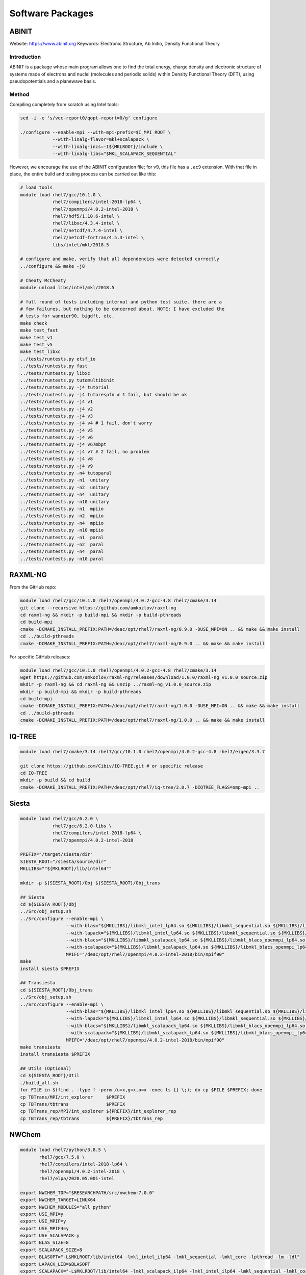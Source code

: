 =================
Software Packages
=================

.. #############################################################################
.. #############################################################################
.. #############################################################################
.. #############################################################################

------
ABINIT
------

Website: https://www.abinit.org
Keywords: Electronic Structure, Ab Initio, Density Functional Theory

Introduction
============

ABINIT is a package whose main program allows one to find the total energy,
charge density and electronic structure of systems made of electrons and nuclei
(molecules and periodic solids) within Density Functional Theory (DFT), using
pseudopotentials and a planewave basis.

Method
======

Compiling completely from scratch using Intel tools:

.. code-block:: bash

    sed -i -e 's/vec-report0/qopt-report=0/g' configure

    ./configure --enable-mpi --with-mpi-prefix=$I_MPI_ROOT \
                --with-linalg-flavor=mkl+scalapack \
                --with-linalg-incs=-I${MKLROOT}/include \
                --with-linalg-libs="$MKL_SCALAPACK_SEQUENTIAL"

However, we encourage the use of the ABINIT configuration file; for v9, this
file has a ``.ac9`` extension. With that file in place, the entire build and
testing process can be carried out like this:

.. code-block:: bash

    # load tools
    module load rhel7/gcc/10.1.0 \
                rhel7/compilers/intel-2018-lp64 \
                rhel7/openmpi/4.0.2-intel-2018 \
                rhel7/hdf5/1.10.6-intel \
                rhel7/libxc/4.3.4-intel \
                rhel7/netcdf/4.7.4-intel \
                rhel7/netcdf-fortran/4.5.3-intel \
                libs/intel/mkl/2018.5

    # configure and make, verify that all dependencies were detected correctly
    ../configure && make -j8

    # Cheaty McCheaty
    module unload libs/intel/mkl/2018.5

    # full round of tests including internal and python test suite. there are a
    # few failures, but nothing to be concerned about. NOTE: I have excluded the
    # tests for wannier90, bigdft, etc.
    make check
    make test_fast
    make test_v1
    make test_v5
    make test_libxc
    ../tests/runtests.py etsf_io
    ../tests/runtests.py fast
    ../tests/runtests.py libxc
    ../tests/runtests.py tutomultibinit
    ../tests/runtests.py -j4 tutorial
    ../tests/runtests.py -j4 tutorespfn # 1 fail, but should be ok
    ../tests/runtests.py -j4 v1
    ../tests/runtests.py -j4 v2
    ../tests/runtests.py -j4 v3
    ../tests/runtests.py -j4 v4 # 1 fail, don't worry
    ../tests/runtests.py -j4 v5
    ../tests/runtests.py -j4 v6
    ../tests/runtests.py -j4 v67mbpt
    ../tests/runtests.py -j4 v7 # 2 fail, no problem
    ../tests/runtests.py -j4 v8
    ../tests/runtests.py -j4 v9
    ../tests/runtests.py -n4 tutoparal
    ../tests/runtests.py -n1  unitary
    ../tests/runtests.py -n2  unitary
    ../tests/runtests.py -n4  unitary
    ../tests/runtests.py -n10 unitary
    ../tests/runtests.py -n1  mpiio
    ../tests/runtests.py -n2  mpiio
    ../tests/runtests.py -n4  mpiio
    ../tests/runtests.py -n10 mpiio
    ../tests/runtests.py -n1  paral
    ../tests/runtests.py -n2  paral
    ../tests/runtests.py -n4  paral
    ../tests/runtests.py -n10 paral

.. #############################################################################
.. #############################################################################
.. #############################################################################
.. #############################################################################

--------
RAXML-NG
--------

From the GitHub repo:

.. code-block:: bash

    module load rhel7/gcc/10.1.0 rhel7/openmpi/4.0.2-gcc-4.8 rhel7/cmake/3.14
    git clone --recursive https://github.com/amkozlov/raxml-ng
    cd raxml-ng && mkdir -p build-mpi && mkdir -p build-pthreads
    cd build-mpi
    cmake -DCMAKE_INSTALL_PREFIX:PATH=/deac/opt/rhel7/raxml-ng/0.9.0 -DUSE_MPI=ON .. && make && make install
    cd ../build-pthreads
    cmake -DCMAKE_INSTALL_PREFIX:PATH=/deac/opt/rhel7/raxml-ng/0.9.0 .. && make && make install

For specific GitHub releases:

.. code-block:: bash

    module load rhel7/gcc/10.1.0 rhel7/openmpi/4.0.2-gcc-4.8 rhel7/cmake/3.14
    wget https://github.com/amkozlov/raxml-ng/releases/download/1.0.0/raxml-ng_v1.0.0_source.zip
    mkdir -p raxml-ng && cd raxml-ng && unzip ../raxml-ng_v1.0.0_source.zip
    mkdir -p build-mpi && mkdir -p build-pthreads
    cd build-mpi
    cmake -DCMAKE_INSTALL_PREFIX:PATH=/deac/opt/rhel7/raxml-ng/1.0.0 -DUSE_MPI=ON .. && make && make install
    cd ../build-pthreads
    cmake -DCMAKE_INSTALL_PREFIX:PATH=/deac/opt/rhel7/raxml-ng/1.0.0 .. && make && make install

.. #############################################################################
.. #############################################################################
.. #############################################################################
.. #############################################################################

-------
IQ-TREE
-------

.. code-block:: bash

    module load rhel7/cmake/3.14 rhel7/gcc/10.1.0 rhel7/openmpi/4.0.2-gcc-4.8 rhel7/eigen/3.3.7

    git clone https://github.com/Cibiv/IQ-TREE.git # or specific release 
    cd IQ-TREE
    mkdir -p build && cd build
    cmake -DCMAKE_INSTALL_PREFIX:PATH=/deac/opt/rhel7/iq-tree/2.0.7 -DIQTREE_FLAGS=omp-mpi ..

.. #############################################################################
.. #############################################################################
.. #############################################################################
.. #############################################################################

------
Siesta
------

.. code-block:: bash

    module load rhel7/gcc/6.2.0 \
                rhel7/gcc/6.2.0-libs \
                rhel7/compilers/intel-2018-lp64 \
                rhel7/openmpi/4.0.2-intel-2018

    PREFIX="/target/siesta/dir"
    SIESTA_ROOT="/siesta/source/dir"
    MKLLIBS=""${MKLROOT}/lib/intel64""

    mkdir -p ${SIESTA_ROOT}/Obj ${SIESTA_ROOT}/Obj_trans

    ## Siesta
    cd ${SIESTA_ROOT}/Obj
    ../Src/obj_setup.sh
    ../Src/configure --enable-mpi \
                     --with-blas="${MKLLIBS}/libmkl_intel_lp64.so ${MKLLIBS}/libmkl_sequential.so ${MKLLIBS}/libmkl_core.so /lib64/libpthread.so /lib64/libm.so /lib64/libdl.so" \
                     --with-lapack="${MKLLIBS}/libmkl_intel_lp64.so ${MKLLIBS}/libmkl_sequential.so ${MKLLIBS}/libmkl_core.so /lib64/libpthread.so /lib64/libm.so /lib64/libdl.so" \
                     --with-blacs="${MKLLIBS}/libmkl_scalapack_lp64.so ${MKLLIBS}/libmkl_blacs_openmpi_lp64.so ${MKLLIBS}/libmkl_intel_lp64.so ${MKLLIBS}/libmkl_sequential.so ${MKLLIBS}/libmkl_core.so /lib64/libpthread.so /lib64/libm.so /lib64/libdl.so" \
                     --with-scalapack="${MKLLIBS}/libmkl_scalapack_lp64.so ${MKLLIBS}/libmkl_blacs_openmpi_lp64.so" \
                     MPIFC="/deac/opt/rhel7/openmpi/4.0.2-intel-2018/bin/mpif90"
    make
    install siesta $PREFIX

    ## Transiesta
    cd ${SIESTA_ROOT}/Obj_trans
    ../Src/obj_setup.sh
    ../Src/configure --enable-mpi \
                     --with-blas="${MKLLIBS}/libmkl_intel_lp64.so ${MKLLIBS}/libmkl_sequential.so ${MKLLIBS}/libmkl_core.so /lib64/libpthread.so /lib64/libm.so /lib64/libdl.so" \
                     --with-lapack="${MKLLIBS}/libmkl_intel_lp64.so ${MKLLIBS}/libmkl_sequential.so ${MKLLIBS}/libmkl_core.so /lib64/libpthread.so /lib64/libm.so /lib64/libdl.so" \
                     --with-blacs="${MKLLIBS}/libmkl_scalapack_lp64.so ${MKLLIBS}/libmkl_blacs_openmpi_lp64.so ${MKLLIBS}/libmkl_intel_lp64.so ${MKLLIBS}/libmkl_sequential.so ${MKLLIBS}/libmkl_core.so /lib64/libpthread.so /lib64/libm.so /lib64/libdl.so" \
                     --with-scalapack="${MKLLIBS}/libmkl_scalapack_lp64.so ${MKLLIBS}/libmkl_blacs_openmpi_lp64.so" \
                     MPIFC="/deac/opt/rhel7/openmpi/4.0.2-intel-2018/bin/mpif90"
    make transiesta
    install transiesta $PREFIX

    ## Utils (Optional)
    cd ${SIESTA_ROOT}/Util
    ./build_all.sh
    for FILE in $(find . -type f -perm /u=x,g=x,o=x -exec ls {} \;); do cp $FILE $PREFIX; done
    cp TBTrans/MPI/int_explorer     $PREFIX
    cp TBTrans/tbtrans              $PREFIX
    cp TBTrans_rep/MPI/int_explorer ${PREFIX}/int_explorer_rep
    cp TBTrans_rep/tbtrans          ${PREFIX}/tbtrans_rep

.. #############################################################################
.. #############################################################################
.. #############################################################################
.. #############################################################################

------
NWChem
------

.. code-block:: bash

    module load rhel7/python/3.8.5 \
           rhel7/gcc/7.5.0 \
           rhel7/compilers/intel-2018-lp64 \
           rhel7/openmpi/4.0.2-intel-2018 \
           rhel7/elpa/2020.05.001-intel

    export NWCHEM_TOP="$RESEARCHPATH/src/nwchem-7.0.0"
    export NWCHEM_TARGET=LINUX64
    export NWCHEM_MODULES="all python"
    export USE_MPI=y
    export USE_MPIF=y
    export USE_MPIF4=y
    export USE_SCALAPACK=y
    export BLAS_SIZE=8
    export SCALAPACK_SIZE=8
    export BLASOPT="-L$MKLROOT/lib/intel64 -lmkl_intel_ilp64 -lmkl_sequential -lmkl_core -lpthread -lm -ldl"
    export LAPACK_LIB=$BLASOPT
    export SCALAPACK="-L$MKLROOT/lib/intel64 -lmkl_scalapack_ilp64 -lmkl_intel_ilp64 -lmkl_sequential -lmkl_core -lmkl_blacs_openmpi_ilp64 -lpthread -lm -ldl"
    export ELPAROOT="/deac/opt/rhel7/spack-temp/intel-18.0.1/elpa/2020.05.001-rknichg"
    export ELPA="-I$ELPAROOT/include -L$ELPAROOT/lib -lelpa"
    export USE_OPENMP=1
    export CCSDTQ=TRUE

    ## The following two options help if only shared storage is available. Since
    ## our users can run on the local /scratch directory of each node, these are
    ## not necessary.
    # export USE_NOFSCHECK=TRUE
    # export USE_NOIO=TRUE

    ## Build, takes a VERY long time (almost 10 hours!!)
    sed -i 's/CPP=fpp -P//g' $NWCHEM_TOP/src/config/makefile.h
    cd $NWCHEM_TOP/src && make nwchem_config && make

    ## Site installation, just copying several things
    export INSTALL_DIR="/deac/opt/rhel7/NWChem/7.0.0/"
    mkdir $INSTALL_DIR
    mkdir $INSTALL_DIR/bin
    mkdir $INSTALL_DIR/data
    cp    $NWCHEM_TOP/bin/${NWCHEM_TARGET}/nwchem   $INSTALL_DIR/bin
    cp -r $NWCHEM_TOP/src/basis/libraries           $INSTALL_DIR/data
    cp -r $NWCHEM_TOP/src/data                      $INSTALL_DIR
    cp -r $NWCHEM_TOP/src/nwpw/libraryps            $INSTALL_DIR/data
    cp -r $NWCHEM_TOP/examples                      $INSTALL_DIR
    chmod 755 $INSTALL_DIR/bin/nwchem

.. #############################################################################
.. #############################################################################
.. #############################################################################
.. #############################################################################

------
OpenDX
------

Need to add how to set up the ``examples``, found in that same repo.

.. code-block:: bash

    git clone git@github.com:grifsf/opendx.git && cd opendx/dx-4.4.4
    ./configure --prefix=/deac/opt/rhel7/opendx --enable-smp-linux
    make -j4 && make check && make install

.. #############################################################################
.. #############################################################################
.. #############################################################################
.. #############################################################################

-------
FPLO 18
-------

.. code-block:: bash

    module load compilers/gcc/6.5.0 compilers/intel/2018.5 libs/intel/mkl/2018.5

    cd $TMPDIR
    unzip FPLO-18-20210225T134536Z-001.zip
    cd $TMPDIR/FPLO-18 && echo y | sh ftreeinst.sh
    cd $TMPDIR/FPLO-18/FPLO/FPLO18.00-52/install && printf "ifort\ngcc\ng++\ny\n" | ./MMakefile
    cd $TMPDIR/FPLO-18/FPLO/FPLO18.00-52 && make && make install
    cd $TMPDIR/FPLO-18/FPLO/FPLO18.00-52/PYTHON && printf "3\n\n\n\n\n" | make
    cd $TMPDIR/FPLO-18/FPLO/FPLO18.00-52/XFBP_rel/XFBP && make -f makefile clean && make -f makefile && make -f makefile install
    cd $TMPDIR/FPLO-18/FPLO/FPLO18.00-52/XFPLO_rel/XFPLO && make -f makefile && make -f makefile install

There may be an issue with MKL that is solved with this (per the official documentation), but honestly seems a bit dangerous:

.. code-block:: bash

    export LD_PRELOAD=$MKLROOT/lib/intel64/libmkl_sequential.so:$MKLROOT/lib/intel64/libmkl_core.so

.. #############################################################################
.. #############################################################################
.. #############################################################################
.. #############################################################################

-----------------------------
Apache Spark for R and Python
-----------------------------

Step 1: Installing Spark + R with ``sparklyr``
==============================================

First, load the R module, ``module load rhel7/R/4.0.2``, run ``R``, and execute
the following commands:

.. code-block:: R

    library(sparklyr)
    spark_install(version = "3.0.1")

This will install version 3.0.1 of Spark in your local account at
``$HOME/spark``. You can access your installation from within R by issuing the
following within the R console:

.. code-block:: R

    library(sparklyr)
    sc <- spark_connect(master = "local")

You can refer to the many online tutorials for using Spark with R.


Step 2: Using Spark + Python with PySpark
=========================================

We will use the same local installation of Spark for Python, so it is convenient
to set up the following environment variables:

.. code-block:: bash

    export SPARK_HOME="${HOME}/spark/spark-3.0.1-bin-hadoop3.2"
    export PYSPARK_PYTHON=python3
    export PYTHONPATH="${SPARK_HOME}/python:${SPARK_HOME}/python/lib/py4j-0.10.9-src.zip:$PYTHONPATH"
    export PATH="$SPARK_HOME/python:${HOME}/spark/spark-3.0.1-bin-hadoop3.2/bin:$PATH"

These can be set when opening a new session on the cluster (non-persistent), or
can be placed in your ``~/.bashrc`` file so they will be persistent across all
subsequent sessions.

Load the Python module with ``module load rhel7/python/3.7.0``, and you are
done. You can now execute ``pyspark`` to open the PySpark python console
directly. It can also be integrated within conventional python scripts via the
normal ``import pyspark`` type statements.

You can refer to the many online tutorials for using Spark with Python.

.. #############################################################################
.. #############################################################################
.. #############################################################################
.. #############################################################################

--------
Rosetta3
--------

The Rosetta software suite includes algorithms for computational modeling and
analysis of protein structures. You will need to obtain a license and download
the software from https://www.rosettacommons.org/.

.. code-block:: bash

    module load compilers/gcc/10.2.0

    export VERSION="2021.07.61567"
    tar -xvf $RESEARCHPATH/tarballs/rosetta_src_${VERSION}_bundle.tgz -C $TMPDIR

    # Check the deac-config repo for a site.settings.deac file. Move this to
    # $TMPDIR/rosetta_src_${VERSION}_bundle/main/source/tools/build/site.settings

    cd $TMPDIR/rosetta_src_2021.07.61567_bundle/main/source/
    time ./scons.py -j8 mode=release extras=static bin

.. #############################################################################
.. #############################################################################
.. #############################################################################
.. #############################################################################

----------------
ParallelIO (PIO)
----------------

The Parallel IO libraries (PIO) are high-level parallel I/O C and Fortran
libraries for applications that need to do netCDF I/O from large numbers of
processors on a HPC system. PIO provides a netCDF-like API, and allows users to
designate some subset of processors to perform IO. Computational code calls
netCDF-like functions to read and write data, and PIO uses the IO processors to
perform all necessary IO.

.. code-block:: bash

    module load rhel7/gcc/10.1.0 \
                rhel7/compilers/intel-2018-lp64 \
                rhel7/openmpi/4.0.2-intel-2018 \
                rhel7/netcdf/4.7.4-intel \
                rhel7/netcdf-fortran/4.5.3-intel \
                rhel7/pnetcdf/1.12.1-intel

    mkdir -p build && cd build
    CC=mpicc FC=mpifort \
    /deac/opt/rhel7/cmake/3.14/bin/cmake \
        -DCMAKE_INSTALL_PREFIX=/deac/opt/rhel7/pio/2.5.4-intel-2018 \
        -DNetCDF_C_PATH=${NETCDF_C_PATH} \
        -DNetCDF_Fortran_PATH=${NETCDF_FORTRAN_PATH} \
        -DPnetCDF_PATH=${PNETCDF_PATH} \
        -DPIO_ENABLE_EXAMPLES=OFF ..
    make && make check && make install

.. #############################################################################
.. #############################################################################
.. #############################################################################
.. #############################################################################

----------------------------------
Portable Hardware Locality (hwloc)
----------------------------------

.. code-block:: bash

    module load compilers/gcc/10.2.0

    ./configure --prefix=/deac/opt/rhel7/hwloc/2.4.1 \
                --enable-shared \
                --enable-static
    make && make install

.. #############################################################################
.. #############################################################################
.. #############################################################################
.. #############################################################################

-------------------------------
Quantum Espresso (with Environ)
-------------------------------

.. code-block:: bash

    module load compilers/gcc/10.1.0 compilers/intel/2020.0 mpi/openmpi/4.0.3/intel/2020.0 libs/intel/mkl/2020.0

    wget -P $TMPDIR https://github.com/QEF/q-e/releases/download/qe-6.4.1/backports-6.4.1.diff
    wget -P $TMPDIR https://github.com/QEF/q-e/releases/download/qe-6.4.1/qe-6.4.1_release_pack.tgz
    wget -P $TMPDIR https://github.com/environ-developers/Environ/releases/download/v1.1/Environ-v1.1-QE-6.4.tar.gz

    tar -xvf ${TMPDIR}/qe-6.4.1_release_pack.tgz -C ${TMPDIR} && cd ${TMPDIR}/qe-6.4.1

    patch -p1 --merge < ${TMPDIR}/backports-6.4.1.diff

    ./configure --prefix=/deac/opt/rhel7/qe/6.4.1-environ && make -j8 pw

    tar -xvf ${TMPDIR}/Environ-v1.1-QE-6.4.tar.gz

    ./install/addsonpatch.sh Environ Environ/src Modules -patch
    ./Environ/patches/environpatch.sh -patch
    ./install/makedeps.sh

    make -j8 pw && make install
